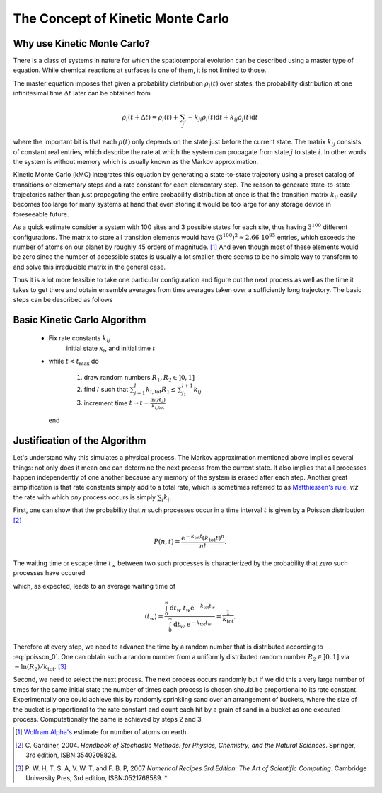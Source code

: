 The Concept of Kinetic Monte Carlo
==================================

Why use Kinetic Monte Carlo?
----------------------------

There is a class of systems in nature for which
the spatiotemporal evolution can be described
using a master type of equation. While chemical
reactions at surfaces is one of them, it is not
limited to those.

The master equation imposes that
given a probability distribution :math:`\rho_{i}(t)`
over states, the probability distribution at one
infinitesimal time :math:`\Delta t` later can be
obtained from

.. math::
  \rho_{i}(t+\Delta t) = \rho_{i}(t) + \sum_{j} -k_{ji}\rho_{i}(t)\mathrm{d}t + k_{ij}\rho_j(t)\mathrm{d}t

where the important bit is that each :math:`\rho(t)`
only depends on the state just before the current state.
The matrix :math:`k_{ij}` consists of constant real entries,
which describe the rate at which the system can propagate
from state :math:`j` to state :math:`i`.
In other words the system is without memory which is
usually known as the Markov approximation.

Kinetic Monte Carlo (kMC) integrates this equation
by generating a state-to-state trajectory using a
preset catalog of transitions or elementary steps
and a rate constant for each elementary step. The reason
to generate state-to-state trajectories rather than just
propagating the entire probability distribution at once
is that the transition matrix :math:`k_{ij}` easily becomes
too large for many systems at hand that even storing it
would be too large for any storage device in foreseeable
future.

As a quick estimate consider a system with 100
sites and 3 possible states for each site, thus having
:math:`3^{100}` different configurations. The matrix
to store all transition elements would have
:math:`(3^{100})^2 \approx 2.66\ 10^{95}` entries, which
exceeds the number of atoms on our planet by roughly 45 orders of
magnitude. [1]_ And even though most of these elements
would be zero since the number of accessible states is
usually a lot smaller, there seems to be no simple
way to transform to and solve this irreducible matrix
in the general case.


Thus it is a lot more feasible to take one particular
configuration and figure out the next process as
well as the time it takes to get there and obtain
ensemble averages from time averages taken over
a sufficiently long trajectory. The basic steps can
be described as follows

Basic Kinetic Carlo Algorithm
-----------------------------

  - Fix rate constants :math:`k_{ij}`
     initial state :math:`x_{i}`, and
     initial time :math:`t`

  - while :math:`t < t_{\mathrm{max}}` do

      #. draw random numbers :math:`R_{1}, R_{2} \in ]0,1]`

      #. find :math:`l` such that
         :math:`\sum_{j=1}^{l}k_{i,\mathrm{tot}}R_{1}\le\sum_{j_1}^{l+1}k_{ij}`

      #. increment time :math:`t\rightarrow t - \frac{\ln(R_{2})}{k_{i, \mathrm{tot}}}`

    end


Justification of the Algorithm
------------------------------

Let's understand why this simulates a physical process.
The Markov approximation mentioned above implies several things:
not only does it mean one can determine the next process from
the current state. It also implies that all processes happen
independently of one another because any memory of the system
is erased after each step. Another great simplification is
that rate constants simply add to a total rate, which is
sometimes referred to as
`Matthiessen's rule
<http://en.wikipedia.org/wiki/Matthiessen%27s_rule#Matthiessen.27s_rule>`_,
*viz* the rate with which *any* process occurs is simply
:math:`\sum_{i}k_{i}`.

First, one can show that the probability that :math:`n` such processes
occur in a time interval :math:`t` is given by a Poisson distribution [2]_

.. math::

  P(n, t) = \frac{\mathrm{e}^{-k_{\mathrm{tot}}t}(k_{\mathrm{tot}} t)^{n}}
                 {n!} .


The waiting time or escape time :math:`t_{w}` between two such processes
is characterized by the probability that *zero* such processes have occured

.. math::
  :label: poisson_0

  P(0, t_{w}) = \mathrm{e}^{-k_{\mathrm{tot}} t_{w}},

which, as expected, leads to an average waiting time of

.. math::

  \langle t_{w} \rangle = \frac{\int_{0}^{\infty}\mathrm{d}t_w\ t_w \mathrm{e}^{-k_{\mathrm{tot}} t_w}}
                               {\int_{0}^{\infty}\mathrm{d}t_w\ \mathrm{e}^{-k_{\mathrm{tot}} t_w}}
                        = \frac{1}{k_{\mathrm{tot}}}.

Therefore at  every step, we need to advance the time by a random number that
is distributed according to :eq:`poisson_0`. One can obtain such a random
number from a uniformly distributed random number :math:`R_2\in ]0,1]`
via :math:`-\ln(R_{2})/k_{\mathrm{tot}}`. [3]_

Second, we need to select the next process. The next process occurs randomly
but if we did this a very large number of times for the same initial state
the number  of times each process is chosen should be proportional to its
rate constant. Experimentally one could achieve this by randomly sprinkling
sand over an arrangement of buckets, where the size of the bucket is
proportional to the rate constant and count each hit by a grain of sand in a
bucket as one executed process. Computationally the same is achieved by
steps 2 and 3.


.. [1] `Wolfram Alpha's
       <http://www.wolframalpha.com/input/?i=estimated+number+of+atoms+in+the+Earth>`_ estimate for number of atoms on earth.

.. [2] C. Gardiner, 2004.
       *Handbook of Stochastic Methods: for Physics, Chemistry,
       and the Natural Sciences*. Springer, 3rd edition, ISBN:3540208828.

.. [3] P. W. H, T. S. A, V. W. T, and F. B. P, 2007
       *Numerical Recipes 3rd Edition: The Art of Scientific Computing*.
       Cambridge University Pres, 3rd edition, ISBN:0521768589.
       *
